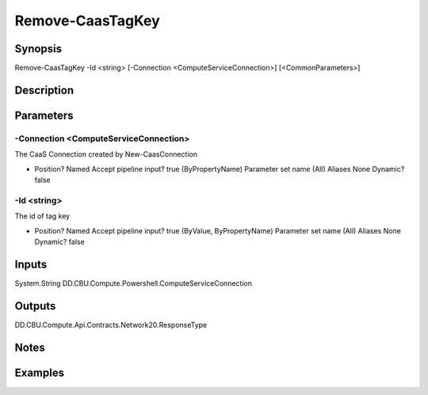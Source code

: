 ﻿
Remove-CaasTagKey
===================

Synopsis
--------

.. code-block:: powershell
    
    
Remove-CaasTagKey -Id <string> [-Connection <ComputeServiceConnection>] [<CommonParameters>]





Description
-----------



Parameters
----------




-Connection <ComputeServiceConnection>
~~~~~~~~~

The CaaS Connection created by New-CaasConnection

*     Position?                    Named     Accept pipeline input?       true (ByPropertyName)     Parameter set name           (All)     Aliases                      None     Dynamic?                     false





-Id <string>
~~~~~~~~~

The id of tag key

*     Position?                    Named     Accept pipeline input?       true (ByValue, ByPropertyName)     Parameter set name           (All)     Aliases                      None     Dynamic?                     false





Inputs
------

System.String
DD.CBU.Compute.Powershell.ComputeServiceConnection


Outputs
-------

DD.CBU.Compute.Api.Contracts.Network20.ResponseType


Notes
-----



Examples
---------



